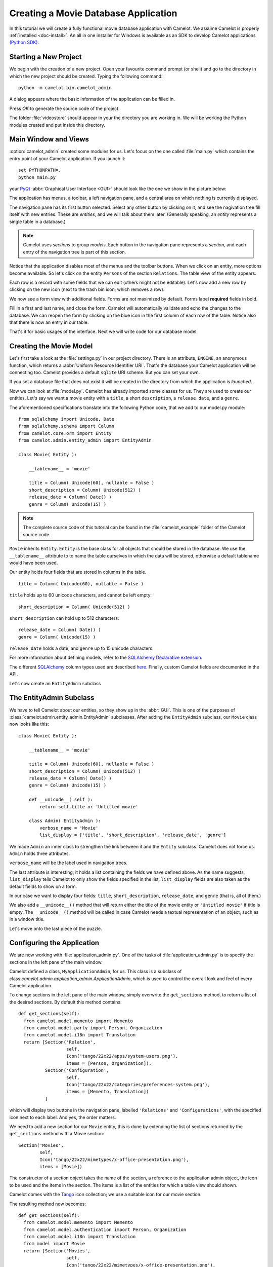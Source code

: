 .. _tutorial-videostore:

########################################
 Creating a Movie Database Application
########################################

In this tutorial we will create a fully functional movie database application
with Camelot. We assume Camelot is properly :ref:`installed <doc-install>`.
An all in one installer for Windows is available as an SDK to develop Camelot
applications `(Python SDK) <http://www.conceptive.be/python-sdk.html>`_.

Starting a New Project
======================

We begin with the creation of a new project. Open your favourite command prompt
(or shell) and go to the directory in which the new project should be created.
Typing the following command::

  python -m camelot.bin.camelot_admin

A dialog appears where the basic information of the application can be
filled in.

.. image:: /_static/actionsteps/change_object.png

Press `OK` to generate the source code of the project.

The folder :file:`videostore` should appear in your the directory you are 
working in. We will be working the Python modules created and put inside this 
directory.

Main Window and Views
=====================

:option:`camelot_admin` created some modules for us. Let's focus on the
one called :file:`main.py` which contains the entry point of your Camelot
application. If you launch it::

  set PYTHONPATH=.
  python main.py

your `PyQt <http://www.riverbankcomputing.co.uk/software/pyqt/intro>`_
:abbr:`Graphical User Interface <GUI>` should look like the one we show in the
picture below:

.. image:: ../_static/picture1.png

The application has menus, a toolbar, a left navigation pane, and a central
area on which nothing is currently displayed.

The navigation pane has its first button selected. Select any other button by
clicking on it, and see the nagivation tree fill itself with new entries.
These are `entities`, and we will talk about them later.  (Generally speaking,
an `entity` represents a single table in a database.)

.. image:: ../_static/picture2.png

.. note::

   Camelot uses `sections` to group `models`.  Each button in the navigation
   pane represents a `section`, and each entry of the navigation tree is part
   of this section.

Notice that the application disables most of the menus and the toolbar
buttons. When we click on an entity, more options become available.
So let's click on the entity ``Persons`` of the section ``Relations``.
The table view of the entity appears.

.. image:: ../_static/picture3.png

Each row is a record with some fields that we can edit (others might not be
editable). Let's now add a new row by clicking on the new icon (next to the
trash bin icon; which removes a row).

.. image:: ../_static/picture4.png

We now see a form view with additional fields. Forms are not maximized by
default. Forms label **required** fields in bold.

.. image:: ../_static/picture5.png

Fill in a first and last name, and close the form. Camelot will automatically
validate and echo the changes to the database. We can reopen the form by
clicking on the blue icon in the first column of each row of the table. Notice
also that there is now an entry in our table.

.. image:: ../_static/picture6.png

That's it for basic usages of the interface. Next we will write code for our
database model.


Creating the Movie Model
========================

Let's first take a look at the :file:`settings.py` in our project directory.
There is an attribute, ``ENGINE``, an anonymous function, which returns a
:abbr:`Uniform Resource Identifier URI`. That's the database your Camelot
application will be connecting too. Camelot provides a default ``sqlite`` URI
scheme. But you can set your own.

If you set a database file that does not exist it will be created in the
directory from which the application is *launched*.

Now we can look at :file:`model.py`. Camelot has already imported some classes
for us. They are used to create our entities. Let's say we want a movie entity
with a ``title``, a short ``description``, a ``release date``, and a
``genre``.

The aforementioned specifications translate into the following Python code,
that we add to our model.py module::

  from sqlalchemy import Unicode, Date
  from sqlalchemy.schema import Column
  from camelot.core.orm import Entity
  from camelot.admin.entity_admin import EntityAdmin
  
  class Movie( Entity ):
    
      __tablename__ = 'movie'
    
      title = Column( Unicode(60), nullable = False )
      short_description = Column( Unicode(512) )
      release_date = Column( Date() )
      genre = Column( Unicode(15) )

.. note::

   The complete source code of this tutorial can be found in the
   :file:`camelot_example` folder of the Camelot source code.
   
``Movie`` inherits ``Entity``.  ``Entity`` is the base class for all objects
that should be stored in the database.  We use the ``__tablename__`` attribute to
to name the table ourselves in which the data will be stored, otherwise a 
default tablename would have been used.

Our entity holds four fields that are stored in columns in the table.

::

  title = Column( Unicode(60), nullable = False )

``title`` holds up to 60 unicode characters, and cannot be left empty:

::

  short_description = Column( Unicode(512) )

``short_description`` can hold up to 512 characters:

::

  release_date = Column( Date() )
  genre = Column( Unicode(15) )

``release_date`` holds a date, and ``genre`` up to 15 unicode characters:

For more information about defining models, refer to the
`SQLAlchemy Declarative extension <http://docs.sqlalchemy.org/en/rel_0_7/orm/extensions/declarative.html>`_. 

The different `SQLAlchemy <http://www.sqlalchemy.org>`_ column types used 
are described `here <http://docs.sqlalchemy.org/en/rel_0_7/core/types.html>`_.
Finally, custom Camelot fields are documented in the API.

Let's now create an ``EntityAdmin`` subclass


The EntityAdmin Subclass
========================

We have to tell Camelot about our entities, so they show up in the :abbr:`GUI`.
This is one of the purposes of :class:`camelot.admin.entity_admin.EntityAdmin` 
subclasses. After adding the ``EntityAdmin`` subclass, our ``Movie`` class now 
looks like this::

  class Movie( Entity ):
    
      __tablename__ = 'movie'
    
      title = Column( Unicode(60), nullable = False )
      short_description = Column( Unicode(512) )
      release_date = Column( Date() )
      genre = Column( Unicode(15) )

      def __unicode__( self ):
          return self.title or 'Untitled movie'

      class Admin( EntityAdmin ):
          verbose_name = 'Movie'
          list_display = ['title', 'short_description', 'release_date', 'genre']


We made ``Admin`` an inner class to strengthen the link between it and the
``Entity`` subclass. Camelot does not force us. ``Admin`` holds three
attributes.

``verbose_name`` will be the label used in navigation trees.

The last attribute is interesting; it holds a list containing the fields we
have defined above. As the name suggests, ``list_display`` tells Camelot to
only show the fields specified in the list. ``list_display`` fields are also
taken as the default fields to show on a form.

In our case we want to display four fields: ``title``, ``short_description``,
``release_date``, and ``genre`` (that is, all of them.)

We also add a ``__unicode__()`` method that will return either the title of the
movie entity or ``'Untitled movie'`` if title is empty.  The ``__unicode__()``
method will be called in case Camelot needs a textual representation of an 
object, such as in a window title.

Let's move onto the last piece of the puzzle.

Configuring the Application
===========================

We are now working with :file:`application_admin.py`.  One of
the tasks of :file:`application_admin.py` is to specify the sections in
the left pane of the main window.

Camelot defined a class, ``MyApplicationAdmin``, for us. This class is a
subclass of class:`camelot.admin.application_admin.ApplicationAdmin`, which is 
used to control the overall look and feel of every Camelot application.

To change sections in the left pane of the main window, simply overwrite the
``get_sections`` method, to return a list of the desired sections.  By default
this method contains::

  def get_sections(self):
    from camelot.model.memento import Memento
    from camelot.model.party import Person, Organization
    from camelot.model.i18n import Translation
    return [Section('Relation',
		    self,
                    Icon('tango/22x22/apps/system-users.png'),
                    items = [Person, Organization]),
            Section('Configuration',
		    self,
                    Icon('tango/22x22/categories/preferences-system.png'),
                    items = [Memento, Translation])
            ]
            
which will display two buttons in the navigation pane, labelled ``'Relations'``
and ``'Configurations'``, with the specified icon next to each label. And yes,
the order matters.

We need to add a new section for our ``Movie`` entity, this is done by
extending the list of sections returned by the ``get_sections`` method with a
Movie section::

	Section('Movies',
		self,
                Icon('tango/22x22/mimetypes/x-office-presentation.png'),
                items = [Movie])

The constructor of a section object takes the name of the section, a reference
to the application admin object, the icon to be used and the items in the 
section.  The items is a list of the entities for which a table view should 
shown. 

Camelot comes with the `Tango <http://tango.freedesktop.org/Tango_Icon_Library>`_
icon collection; we use a suitable icon for our movie section.

The resulting method now becomes::

  def get_sections(self):
    from camelot.model.memento import Memento
    from camelot.model.authentication import Person, Organization
    from camelot.model.i18n import Translation    
    from model import Movie
    return [Section('Movies', 
		    self,
                    Icon('tango/22x22/mimetypes/x-office-presentation.png'),
                    items = [Movie]),
            Section('Relation',
		    self,
                    Icon('tango/22x22/apps/system-users.png'),
                    items = [Person, Organization]),
            Section('Configuration',
		    self,
                    Icon('tango/22x22/categories/preferences-system.png'),
                    items = [Memento, Translation])
            ]
    
We can now try our application.

We see a new button the navigation pane labelled `'Movies'`. Clicking on it
fills the navigation tree with the only entity in the movies's section.
Clicking on this tree entry opens the table view. And if we click on the blue
folder of each record, a form view appears as shown below.

.. image:: ../_static/picture7.png

That's it for the basics of defining an entity and setting it for display in
Camelot. Next we look at relationships between entities.

Relationships
=============

We will be using SQLAlchemy's :class:`sqlalchemy.orm.relationship` API.  We'll
relate a director to each movie.  So first we need a ``Director`` entity. We 
define it as follows::
                   
    class Director( Entity ):
    
        __tablename__ = 'director'
  
        name = Column( Unicode( 60 ) )

Even if we define only the ``name`` column, Camelot adds an ``id`` column
containing the primary key of the ``Director`` Entity.  It does so because we
did not define a primary key ourselves.  This primary key is an integer number,
unique for each row in the ``director`` table, and as such unique for each 
``Director`` object.

Next, we add a reference to this primary key in the movie table, this is called
the foreign key.  This foreign key column, called ``director_id`` will be an 
integer number as well, with the added constraint that it can only contain
values that are present in the ``director`` table its ``id`` column.

Because the ``director_id`` column is only an integer, we need to add the
``director`` attribute of type ``relationship``.  This will allow us to use
the ``director`` property as a ``Director`` object related to a ``Movie``
object.  The ``relationship`` attribute will find out about the ``director_id``
column and use it to attach a ``Director`` object to a ``Movie`` object ::

    from sqlalchemy.schema import ForeignKey
    from sqlalchemy.orm import relationship
  
    class Movie( Entity ):
	
	__tablename__ = 'movie'
	
	title = Column( Unicode( 60 ), required=True )
	short_description = Column( Unicode( 512 ) )
	release_date = Column( Date() )
	genre = Column( Unicode( 15 ) )
	
	director_id = Column( Integer, ForeignKey('director.id') )
	director = relationship( 'Director' )
      
	class Admin( EntityAdmin ):
	    verbose_name =  'Movie'
	    list_display = [ 'title',
			     'short_description',
			     'release_date',
			     'genre',
			     'director' ]
      
	def __unicode__( self ):
	    return self.title or 'untitled movie'

We also inserted ``'director'`` in ``list_display``.

To be able to have the movies accessible from a director, a ``relationship`` is
defined on the ``Director`` entity as well.  This will result in a ``movies``
attribute for each director, containing a list of movie objects.

Our ``Director`` entity needs an administration class as well. We will also 
add ``__unicode__()`` method as suggested above. The entity now looks as 
follows::

    class Director( Entity ):
	__tablename__ = 'director'
    
	name = Column( Unicode(60) )
	movies = relationship( 'Movie' )
    
	class Admin( EntityAdmin ):
	    verbose_name = 'Director'
	    list_display = [ 'name' ]
    
	def __unicode__(self):
	    return self.name or 'unknown director'

For completeness the two entities are once again listed below::

    class Movie( Entity ):
	
	__tablename__ = 'movie'
	
	title = Column( Unicode( 60 ), required=True )
	short_description = Column( Unicode( 512 ) )
	release_date = Column( Date() )
	genre = Column( Unicode( 15 ) )
	
	director_id = Column( Integer, ForeignKey('director.id') )
	director = relationship( 'Director' )
      
	class Admin( EntityAdmin ):
	    verbose_name =  'Movie'
	    list_display = [ 'title',
			     'short_description',
			     'release_date',
			     'genre',
			     'director' ]
      
	def __unicode__( self ):
	    return self.title or 'untitled movie'

    class Director( Entity ):
	__tablename__ = 'director'
    
	name = Column( Unicode(60) )
	movies = relationship( 'Movie' )
    
	class Admin( EntityAdmin ):
	    verbose_name = 'Director'
	    list_display = [ 'name' ]
    
	def __unicode__(self):
	    return self.name or 'unknown director'

The last step is to fix :file:`application_admin.py` by adding the following
lines to the Director entity to the Movie section::

	Section( 'Movies', 
		 self,
                 Icon( 'tango/22x22/mimetypes/x-office-presentation.png' ),
                 items = [ Movie, Director ])

This takes care of the relationship between our two entities. Below is the new
look of our video store application.

.. image:: ../_static/picture8.png

We have just learned the basics of Camelot, and have a nice movie database
application we can play with. In another tutorial, we will learn more advanced
features of Camelot.
